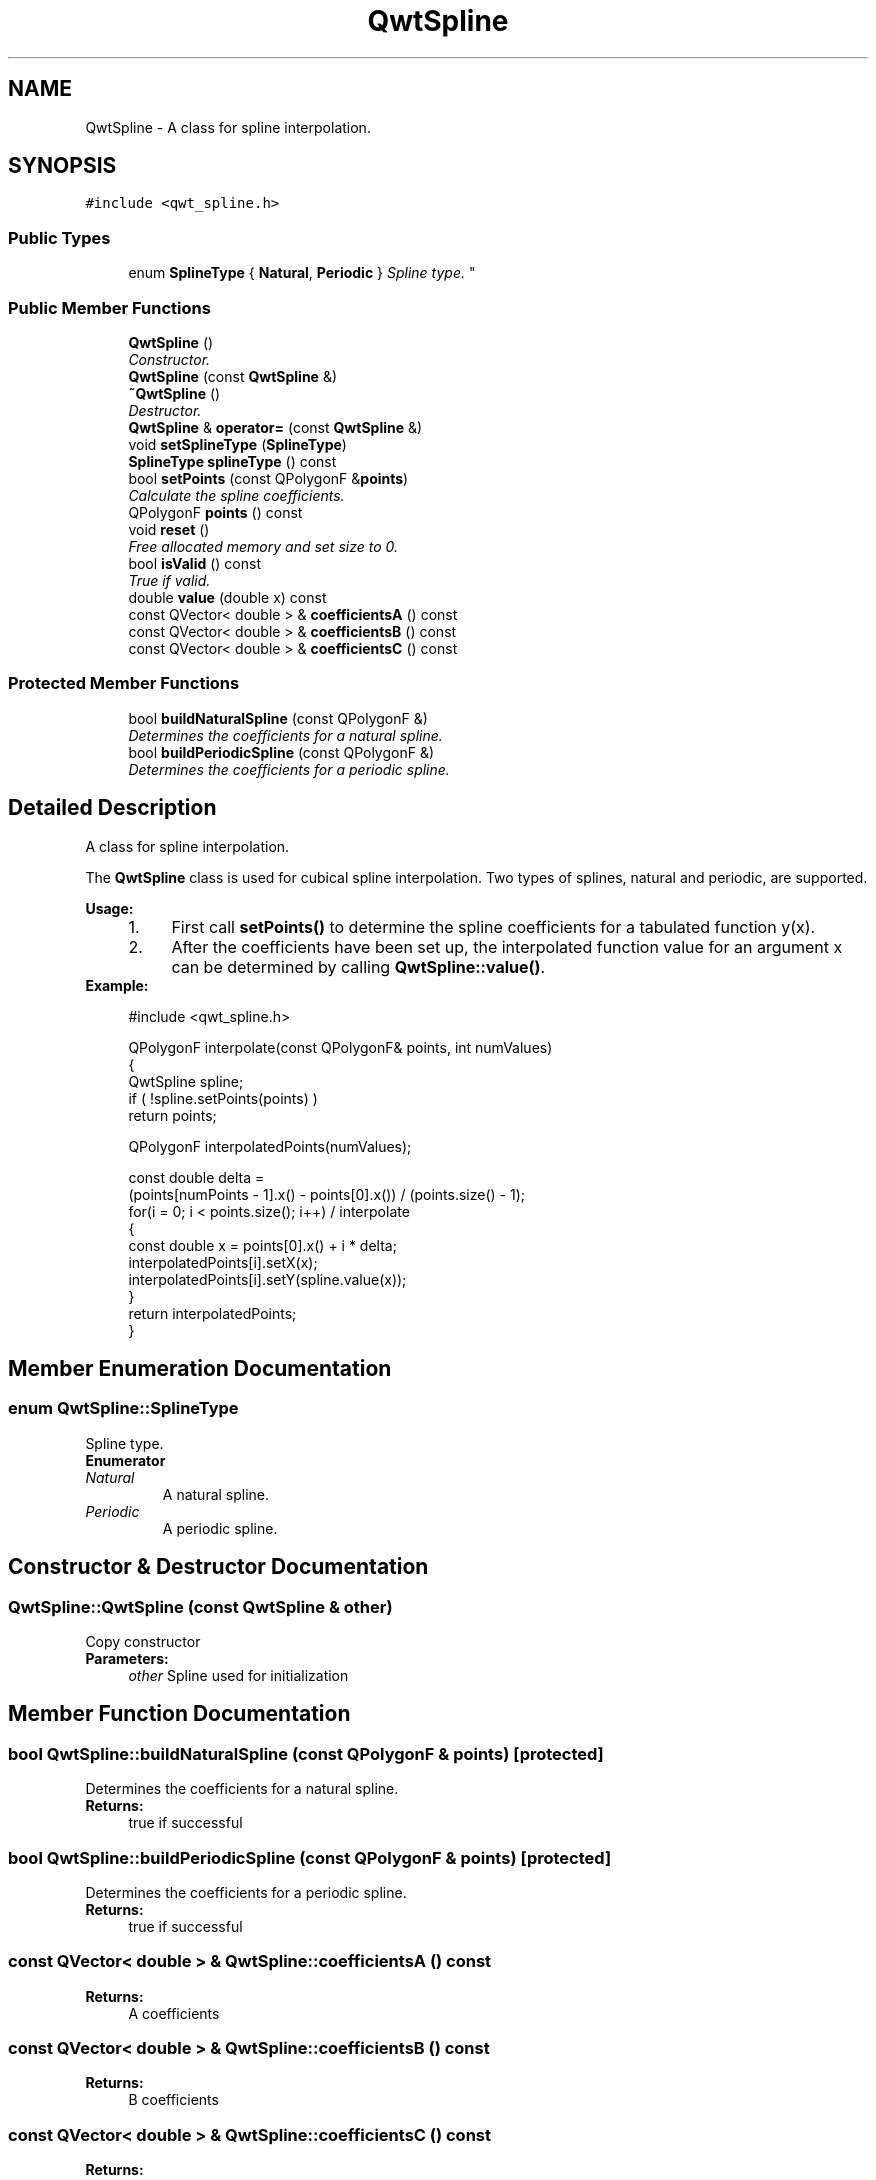 .TH "QwtSpline" 3 "Mon Jun 13 2016" "Version 6.1.3" "Qwt User's Guide" \" -*- nroff -*-
.ad l
.nh
.SH NAME
QwtSpline \- A class for spline interpolation\&.  

.SH SYNOPSIS
.br
.PP
.PP
\fC#include <qwt_spline\&.h>\fP
.SS "Public Types"

.in +1c
.ti -1c
.RI "enum \fBSplineType\fP { \fBNatural\fP, \fBPeriodic\fP }
.RI "\fISpline type\&. \fP""
.br
.in -1c
.SS "Public Member Functions"

.in +1c
.ti -1c
.RI "\fBQwtSpline\fP ()"
.br
.RI "\fIConstructor\&. \fP"
.ti -1c
.RI "\fBQwtSpline\fP (const \fBQwtSpline\fP &)"
.br
.ti -1c
.RI "\fB~QwtSpline\fP ()"
.br
.RI "\fIDestructor\&. \fP"
.ti -1c
.RI "\fBQwtSpline\fP & \fBoperator=\fP (const \fBQwtSpline\fP &)"
.br
.ti -1c
.RI "void \fBsetSplineType\fP (\fBSplineType\fP)"
.br
.ti -1c
.RI "\fBSplineType\fP \fBsplineType\fP () const "
.br
.ti -1c
.RI "bool \fBsetPoints\fP (const QPolygonF &\fBpoints\fP)"
.br
.RI "\fICalculate the spline coefficients\&. \fP"
.ti -1c
.RI "QPolygonF \fBpoints\fP () const "
.br
.ti -1c
.RI "void \fBreset\fP ()"
.br
.RI "\fIFree allocated memory and set size to 0\&. \fP"
.ti -1c
.RI "bool \fBisValid\fP () const "
.br
.RI "\fITrue if valid\&. \fP"
.ti -1c
.RI "double \fBvalue\fP (double x) const "
.br
.ti -1c
.RI "const QVector< double > & \fBcoefficientsA\fP () const "
.br
.ti -1c
.RI "const QVector< double > & \fBcoefficientsB\fP () const "
.br
.ti -1c
.RI "const QVector< double > & \fBcoefficientsC\fP () const "
.br
.in -1c
.SS "Protected Member Functions"

.in +1c
.ti -1c
.RI "bool \fBbuildNaturalSpline\fP (const QPolygonF &)"
.br
.RI "\fIDetermines the coefficients for a natural spline\&. \fP"
.ti -1c
.RI "bool \fBbuildPeriodicSpline\fP (const QPolygonF &)"
.br
.RI "\fIDetermines the coefficients for a periodic spline\&. \fP"
.in -1c
.SH "Detailed Description"
.PP 
A class for spline interpolation\&. 

The \fBQwtSpline\fP class is used for cubical spline interpolation\&. Two types of splines, natural and periodic, are supported\&.
.PP
\fBUsage:\fP
.RS 4

.PD 0

.IP "1." 4
First call \fBsetPoints()\fP to determine the spline coefficients for a tabulated function y(x)\&. 
.IP "2." 4
After the coefficients have been set up, the interpolated function value for an argument x can be determined by calling \fBQwtSpline::value()\fP\&. 
.PP
.RE
.PP
\fBExample:\fP
.RS 4

.PP
.nf
#include <qwt_spline\&.h>

QPolygonF interpolate(const QPolygonF& points, int numValues)
{
    QwtSpline spline;
    if ( !spline\&.setPoints(points) )
        return points;

    QPolygonF interpolatedPoints(numValues);

    const double delta =
        (points[numPoints - 1]\&.x() - points[0]\&.x()) / (points\&.size() - 1);
    for(i = 0; i < points\&.size(); i++)  / interpolate
    {
        const double x = points[0]\&.x() + i * delta;
        interpolatedPoints[i]\&.setX(x);
        interpolatedPoints[i]\&.setY(spline\&.value(x));
    }
    return interpolatedPoints;
}

.fi
.PP
 
.RE
.PP

.SH "Member Enumeration Documentation"
.PP 
.SS "enum \fBQwtSpline::SplineType\fP"

.PP
Spline type\&. 
.PP
\fBEnumerator\fP
.in +1c
.TP
\fB\fINatural \fP\fP
A natural spline\&. 
.TP
\fB\fIPeriodic \fP\fP
A periodic spline\&. 
.SH "Constructor & Destructor Documentation"
.PP 
.SS "QwtSpline::QwtSpline (const \fBQwtSpline\fP & other)"
Copy constructor 
.PP
\fBParameters:\fP
.RS 4
\fIother\fP Spline used for initialization 
.RE
.PP

.SH "Member Function Documentation"
.PP 
.SS "bool QwtSpline::buildNaturalSpline (const QPolygonF & points)\fC [protected]\fP"

.PP
Determines the coefficients for a natural spline\&. 
.PP
\fBReturns:\fP
.RS 4
true if successful 
.RE
.PP

.SS "bool QwtSpline::buildPeriodicSpline (const QPolygonF & points)\fC [protected]\fP"

.PP
Determines the coefficients for a periodic spline\&. 
.PP
\fBReturns:\fP
.RS 4
true if successful 
.RE
.PP

.SS "const QVector< double > & QwtSpline::coefficientsA () const"

.PP
\fBReturns:\fP
.RS 4
A coefficients 
.RE
.PP

.SS "const QVector< double > & QwtSpline::coefficientsB () const"

.PP
\fBReturns:\fP
.RS 4
B coefficients 
.RE
.PP

.SS "const QVector< double > & QwtSpline::coefficientsC () const"

.PP
\fBReturns:\fP
.RS 4
C coefficients 
.RE
.PP

.SS "\fBQwtSpline\fP & QwtSpline::operator= (const \fBQwtSpline\fP & other)"
Assignment operator 
.PP
\fBParameters:\fP
.RS 4
\fIother\fP Spline used for initialization 
.RE
.PP
\fBReturns:\fP
.RS 4
*this 
.RE
.PP

.SS "QPolygonF QwtSpline::points () const"

.PP
\fBReturns:\fP
.RS 4
Points, that have been by \fBsetPoints()\fP 
.RE
.PP

.SS "bool QwtSpline::setPoints (const QPolygonF & points)"

.PP
Calculate the spline coefficients\&. Depending on the value of \fIperiodic\fP, this function will determine the coefficients for a natural or a periodic spline and store them internally\&.
.PP
\fBParameters:\fP
.RS 4
\fIpoints\fP Points 
.RE
.PP
\fBReturns:\fP
.RS 4
true if successful 
.RE
.PP
\fBWarning:\fP
.RS 4
The sequence of x (but not y) values has to be strictly monotone increasing, which means \fCpoints[i]\&.x() < points[i+1]\&.x()\fP\&. If this is not the case, the function will return false 
.RE
.PP

.SS "void QwtSpline::setSplineType (\fBSplineType\fP splineType)"
Select the algorithm used for calculating the spline
.PP
\fBParameters:\fP
.RS 4
\fIsplineType\fP Spline type 
.RE
.PP
\fBSee also:\fP
.RS 4
\fBsplineType()\fP 
.RE
.PP

.SS "\fBQwtSpline::SplineType\fP QwtSpline::splineType () const"

.PP
\fBReturns:\fP
.RS 4
the spline type 
.RE
.PP
\fBSee also:\fP
.RS 4
\fBsetSplineType()\fP 
.RE
.PP

.SS "double QwtSpline::value (double x) const"
Calculate the interpolated function value corresponding to a given argument x\&.
.PP
\fBParameters:\fP
.RS 4
\fIx\fP Coordinate 
.RE
.PP
\fBReturns:\fP
.RS 4
Interpolated coordinate 
.RE
.PP


.SH "Author"
.PP 
Generated automatically by Doxygen for Qwt User's Guide from the source code\&.
